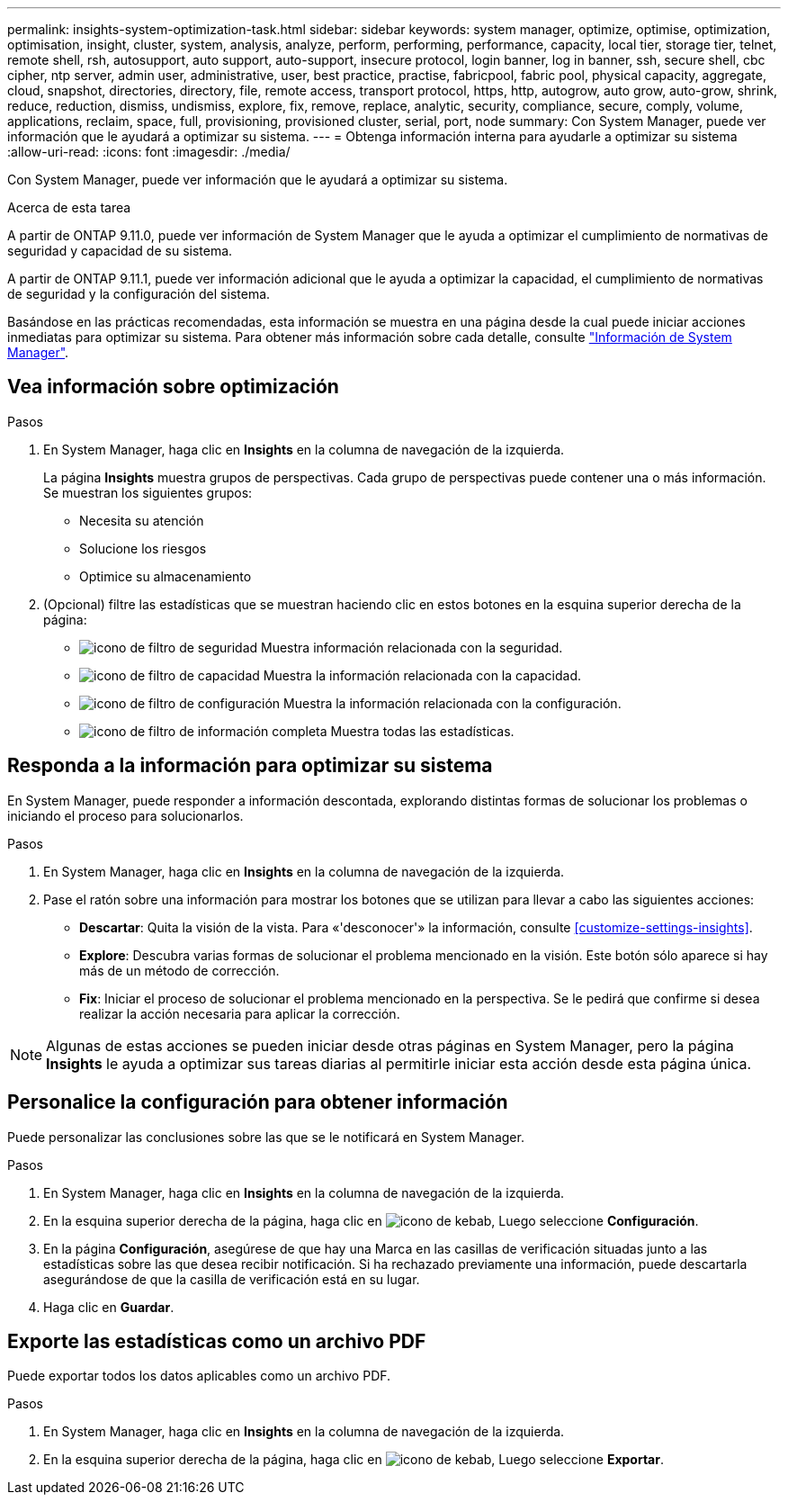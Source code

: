 ---
permalink: insights-system-optimization-task.html 
sidebar: sidebar 
keywords: system manager, optimize, optimise, optimization, optimisation, insight, cluster, system, analysis, analyze, perform, performing, performance, capacity, local tier, storage tier, telnet, remote shell, rsh, autosupport, auto support, auto-support, insecure protocol, login banner, log in banner, ssh, secure shell, cbc cipher, ntp server, admin user, administrative, user, best practice, practise, fabricpool, fabric pool, physical capacity, aggregate, cloud, snapshot, directories, directory, file, remote access, transport protocol, https, http, autogrow, auto grow, auto-grow, shrink, reduce, reduction, dismiss, undismiss, explore, fix, remove, replace, analytic, security, compliance, secure, comply, volume, applications, reclaim, space, full, provisioning, provisioned cluster, serial, port, node 
summary: Con System Manager, puede ver información que le ayudará a optimizar su sistema. 
---
= Obtenga información interna para ayudarle a optimizar su sistema
:allow-uri-read: 
:icons: font
:imagesdir: ./media/


[role="lead"]
Con System Manager, puede ver información que le ayudará a optimizar su sistema.

.Acerca de esta tarea
A partir de ONTAP 9.11.0, puede ver información de System Manager que le ayuda a optimizar el cumplimiento de normativas de seguridad y capacidad de su sistema.

A partir de ONTAP 9.11.1, puede ver información adicional que le ayuda a optimizar la capacidad, el cumplimiento de normativas de seguridad y la configuración del sistema.

Basándose en las prácticas recomendadas, esta información se muestra en una página desde la cual puede iniciar acciones inmediatas para optimizar su sistema. Para obtener más información sobre cada detalle, consulte link:./concepts/insights-system-optimization-concept.html["Información de System Manager"].



== Vea información sobre optimización

.Pasos
. En System Manager, haga clic en *Insights* en la columna de navegación de la izquierda.
+
La página *Insights* muestra grupos de perspectivas.  Cada grupo de perspectivas puede contener una o más información.  Se muestran los siguientes grupos:

+
** Necesita su atención
** Solucione los riesgos
** Optimice su almacenamiento


. (Opcional) filtre las estadísticas que se muestran haciendo clic en estos botones en la esquina superior derecha de la página:
+
** image:icon-security-filter.gif["icono de filtro de seguridad"] Muestra información relacionada con la seguridad.
** image:icon-capacity-filter.gif["icono de filtro de capacidad"] Muestra la información relacionada con la capacidad.
** image:icon-config-filter.gif["icono de filtro de configuración"] Muestra la información relacionada con la configuración.
** image:icon-all-filter.png["icono de filtro de información completa"] Muestra todas las estadísticas.






== Responda a la información para optimizar su sistema

En System Manager, puede responder a información descontada, explorando distintas formas de solucionar los problemas o iniciando el proceso para solucionarlos.

.Pasos
. En System Manager, haga clic en *Insights* en la columna de navegación de la izquierda.
. Pase el ratón sobre una información para mostrar los botones que se utilizan para llevar a cabo las siguientes acciones:
+
** *Descartar*: Quita la visión de la vista.  Para «'desconocer'» la información, consulte <<customize-settings-insights>>.
** *Explore*: Descubra varias formas de solucionar el problema mencionado en la visión.  Este botón sólo aparece si hay más de un método de corrección.
** *Fix*: Iniciar el proceso de solucionar el problema mencionado en la perspectiva. Se le pedirá que confirme si desea realizar la acción necesaria para aplicar la corrección.





NOTE: Algunas de estas acciones se pueden iniciar desde otras páginas en System Manager, pero la página *Insights* le ayuda a optimizar sus tareas diarias al permitirle iniciar esta acción desde esta página única.



== Personalice la configuración para obtener información

Puede personalizar las conclusiones sobre las que se le notificará en System Manager.

.Pasos
. En System Manager, haga clic en *Insights* en la columna de navegación de la izquierda.
. En la esquina superior derecha de la página, haga clic en image:icon_kabob.gif["icono de kebab"], Luego seleccione *Configuración*.
. En la página *Configuración*, asegúrese de que hay una Marca en las casillas de verificación situadas junto a las estadísticas sobre las que desea recibir notificación.  Si ha rechazado previamente una información, puede descartarla asegurándose de que la casilla de verificación está en su lugar.
. Haga clic en *Guardar*.




== Exporte las estadísticas como un archivo PDF

Puede exportar todos los datos aplicables como un archivo PDF.

.Pasos
. En System Manager, haga clic en *Insights* en la columna de navegación de la izquierda.
. En la esquina superior derecha de la página, haga clic en image:icon_kabob.gif["icono de kebab"], Luego seleccione *Exportar*.

